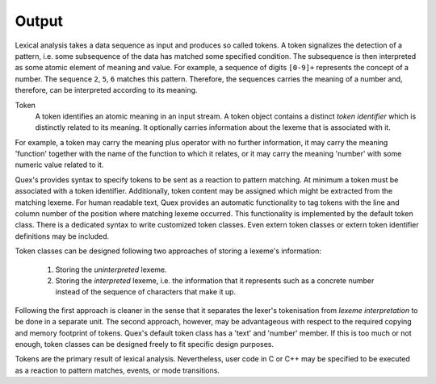 Output
======

Lexical analysis takes a data sequence as input and produces so called tokens.
A token signalizes the detection of a pattern, i.e. some subsequence of the
data has matched some specified condition. The subsequence is then interpreted
as some atomic element of meaning and value. For example, a sequence of digits
``[0-9]+`` represents the concept of a number. The sequence ``2``, ``5``, ``6``
matches this pattern. Therefore, the sequences carries the meaning of a number
and, therefore, can be interpreted according to its meaning.

Token
   A token identifies an atomic meaning in an input stream. A token object
   contains a distinct *token identifier* which is distinctly related to its
   meaning. It optionally carries information about the lexeme that is
   associated with it.

For example, a token may carry the meaning plus operator with no further
information, it may carry the meaning 'function' together with the name of the
function to which it relates, or it may carry the meaning 'number' with some
numeric value related to it. 

Quex's provides syntax to specify tokens to be sent as a reaction to pattern
matching. At minimum a token must be associated with a token identifier.
Additionally, token content may be assigned which might be extracted from the
matching lexeme.  For human readable text, Quex provides an automatic
functionality to tag tokens with the line and column number of the position
where matching lexeme occurred. This functionality is implemented by the
default token class. There is a dedicated syntax to write customized token
classes. Even extern token classes or extern token identifier definitions may
be included. 

Token classes can be designed following two approaches of storing a 
lexeme's information:

 #. Storing the *uninterpreted* lexeme.

 #. Storing the *interpreted* lexeme, i.e. the information that it
    represents such as a concrete number instead of the sequence of 
    characters that make it up.

Following the first approach is cleaner in the sense that it separates
the lexer's tokenisation from *lexeme interpretation* to be done in a 
separate unit. The second approach, however, may be advantageous with
respect to the required copying and memory footprint of tokens. Quex's
default token class has a 'text' and 'number' member. If this is too
much or not enough, token classes can be designed freely to fit specific 
design purposes.

Tokens are the primary result of lexical analysis. Nevertheless, user code in C
or C++ may be specified to be executed as a reaction to pattern matches,
events, or mode transitions.
 
.. rubric: Footnotes

